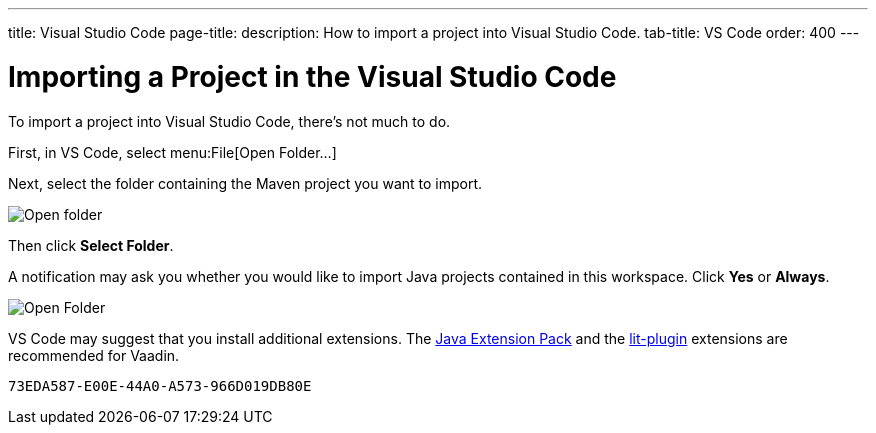 ---
title: Visual Studio Code
page-title: 
description: How to import a project into Visual Studio Code.
tab-title: VS Code
order: 400
---


= Importing a Project in the Visual Studio Code

To import a project into Visual Studio Code, there's not much to do.

First, in VS Code, select menu:File[Open Folder...]

Next, select the folder containing the Maven project you want to import.

image:images/vscode/open-folder.png[Open folder]

Then click *Select Folder*.

A notification may ask you whether you would like to import Java projects contained in this workspace. Click [guibutton]*Yes* or [guibutton]*Always*.

image:images/vscode/import-java-projects.png[Open Folder]

VS Code may suggest that you install additional extensions. The https://marketplace.visualstudio.com/items?itemName=vscjava.vscode-java-pack[Java Extension Pack] and the https://marketplace.visualstudio.com/items?itemName=runem.lit-plugin[lit-plugin] extensions are recommended for Vaadin.


[discussion-id]`73EDA587-E00E-44A0-A573-966D019DB80E`
